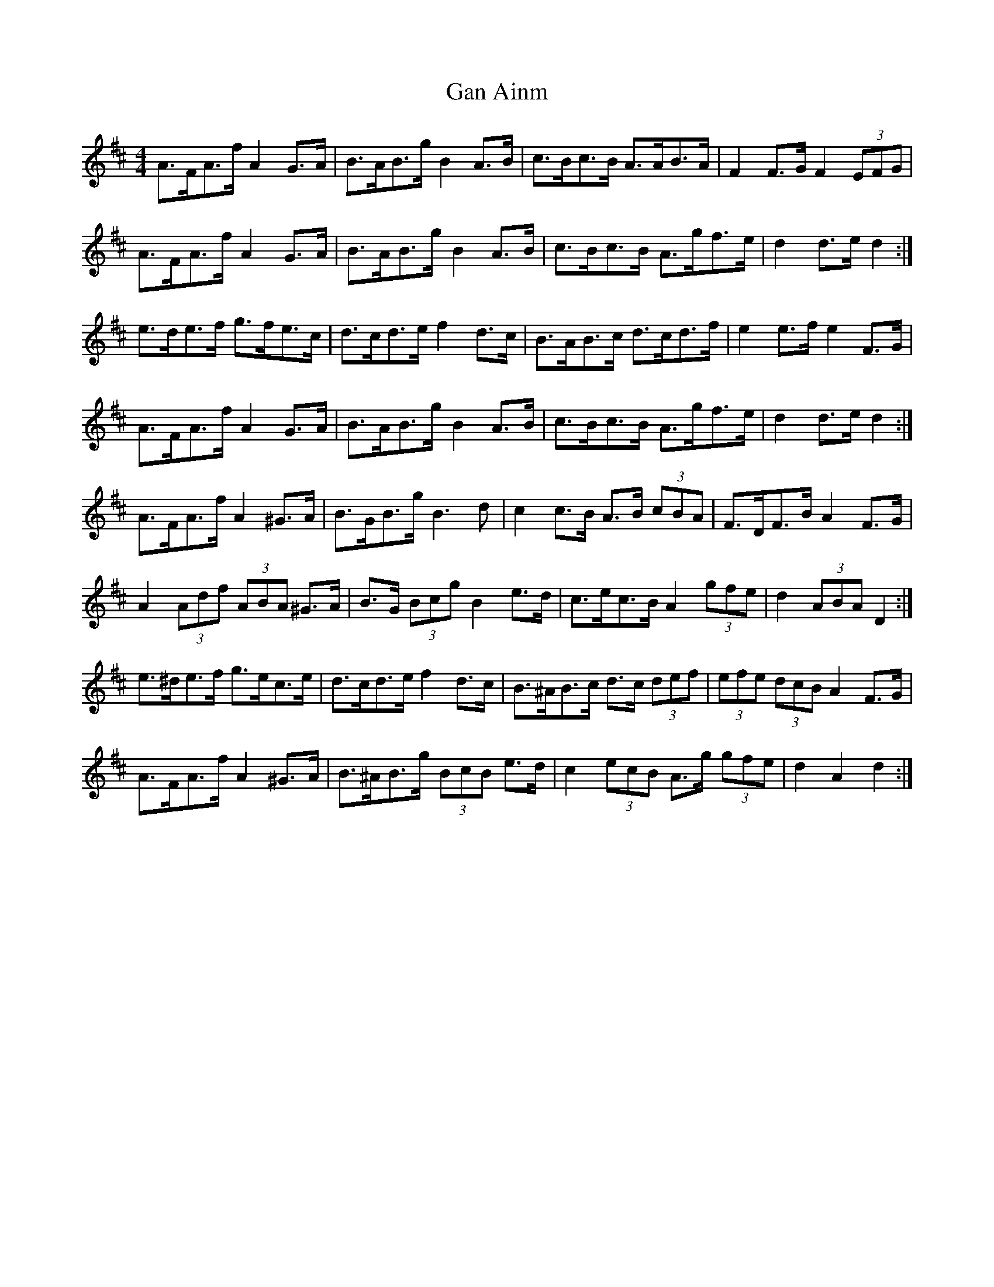 X: 14582
T: Gan Ainm
R: barndance
M: 4/4
K: Dmajor
A>FA>f A2 G>A|B>AB>g B2 A>B|c>Bc>B A>AB>A|F2 F>G F2 (3EFG|
A>FA>f A2 G>A|B>AB>g B2 A>B|c>Bc>B A>gf>e|d2 d>e d2:|
e>de>f g>fe>c|d>cd>e f2d>c|B>AB>c d>cd>f|e2e>f e2F>G|
A>FA>f A2 G>A|B>AB>g B2 A>B|c>Bc>B A>gf>e|d2 d>e d2:|
A>FA>f A2 ^G>A|B>GB>g B3 d|c2 c>B A>B (3cBA|F>DF>B A2 F>G|
A2 (3Adf (3ABA ^G>A|B>G (3Bcg B2 e>d|c>ec>B A2 (3gfe|d2 (3ABA D2:|
e>^de>f g>ec>e|d>cd>e f2 d>c|B>^AB>c d>c (3def|(3efe (3dcB A2 F>G|
A>FA>f A2 ^G>A|B>^AB>g (3BcB e>d|c2 (3ecB A>g (3gfe|d2 A2 d2:|

